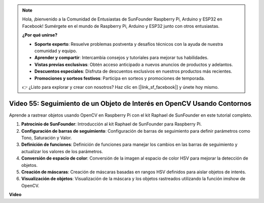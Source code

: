 .. note::

    Hola, ¡bienvenido a la Comunidad de Entusiastas de SunFounder Raspberry Pi, Arduino y ESP32 en Facebook! Sumérgete en el mundo de Raspberry Pi, Arduino y ESP32 junto con otros entusiastas.

    **¿Por qué unirse?**

    - **Soporte experto**: Resuelve problemas postventa y desafíos técnicos con la ayuda de nuestra comunidad y equipo.
    - **Aprender y compartir**: Intercambia consejos y tutoriales para mejorar tus habilidades.
    - **Vistas previas exclusivas**: Obtén acceso anticipado a nuevos anuncios de productos y adelantos.
    - **Descuentos especiales**: Disfruta de descuentos exclusivos en nuestros productos más recientes.
    - **Promociones y sorteos festivos**: Participa en sorteos y promociones de temporada.

    👉 ¿Listo para explorar y crear con nosotros? Haz clic en [|link_sf_facebook|] y únete hoy mismo.

Video 55: Seguimiento de un Objeto de Interés en OpenCV Usando Contornos
=======================================================================================

Aprende a rastrear objetos usando OpenCV en Raspberry Pi con el kit Raphael de SunFounder en este tutorial completo.

1. **Patrocinio de SunFounder**: Introducción al kit Raphael de SunFounder para Raspberry Pi.
2. **Configuración de barras de seguimiento**: Configuración de barras de seguimiento para definir parámetros como Tono, Saturación y Valor.
3. **Definición de funciones**: Definición de funciones para manejar los cambios en las barras de seguimiento y actualizar los valores de los parámetros.
4. **Conversión de espacio de color**: Conversión de la imagen al espacio de color HSV para mejorar la detección de objetos.
5. **Creación de máscaras**: Creación de máscaras basadas en rangos HSV definidos para aislar objetos de interés.
6. **Visualización de objetos**: Visualización de la máscara y los objetos rastreados utilizando la función imshow de OpenCV.

**Video**

.. raw:: html

    <iframe width="700" height="500" src="https://www.youtube.com/embed/r62o500I0MA?si=1FzEQg8-2VUxrclB" title="YouTube video player" frameborder="0" allow="accelerometer; autoplay; clipboard-write; encrypted-media; gyroscope; picture-in-picture; web-share" allowfullscreen></iframe>
